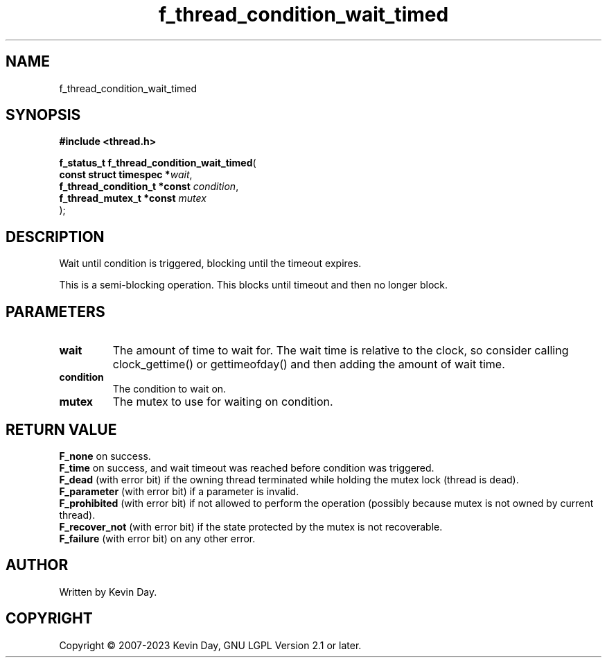 .TH f_thread_condition_wait_timed "3" "July 2023" "FLL - Featureless Linux Library 0.6.6" "Library Functions"
.SH "NAME"
f_thread_condition_wait_timed
.SH SYNOPSIS
.nf
.B #include <thread.h>
.sp
\fBf_status_t f_thread_condition_wait_timed\fP(
    \fBconst struct timespec      *\fP\fIwait\fP,
    \fBf_thread_condition_t *const \fP\fIcondition\fP,
    \fBf_thread_mutex_t *const     \fP\fImutex\fP
);
.fi
.SH DESCRIPTION
.PP
Wait until condition is triggered, blocking until the timeout expires.
.PP
This is a semi-blocking operation. This blocks until timeout and then no longer block.
.SH PARAMETERS
.TP
.B wait
The amount of time to wait for. The wait time is relative to the clock, so consider calling clock_gettime() or gettimeofday() and then adding the amount of wait time.

.TP
.B condition
The condition to wait on.

.TP
.B mutex
The mutex to use for waiting on condition.

.SH RETURN VALUE
.PP
\fBF_none\fP on success.
.br
\fBF_time\fP on success, and wait timeout was reached before condition was triggered.
.br
\fBF_dead\fP (with error bit) if the owning thread terminated while holding the mutex lock (thread is dead).
.br
\fBF_parameter\fP (with error bit) if a parameter is invalid.
.br
\fBF_prohibited\fP (with error bit) if not allowed to perform the operation (possibly because mutex is not owned by current thread).
.br
\fBF_recover_not\fP (with error bit) if the state protected by the mutex is not recoverable.
.br
\fBF_failure\fP (with error bit) on any other error.
.SH AUTHOR
Written by Kevin Day.
.SH COPYRIGHT
.PP
Copyright \(co 2007-2023 Kevin Day, GNU LGPL Version 2.1 or later.
